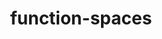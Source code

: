 # _*_ mode:org _*_
#+TITLE: function-spaces
#+STARTUP: indent
#+OPTIONS: toc:nil





















# Local Variables:
# eval: (wiki-mode)
# End:
